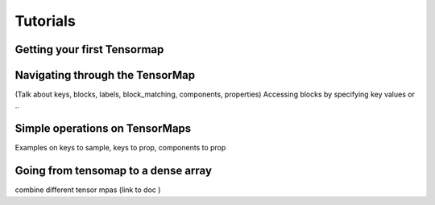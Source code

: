 Tutorials
=========

Getting your first Tensormap 
-----

Navigating through the TensorMap 
----
(Talk about keys, blocks, labels, block_matching, components, properties)
Accessing blocks by specifying key values or .. 

Simple operations on TensorMaps 
-----
Examples on keys to sample, keys to prop, components to prop 

Going from tensomap to a dense array 
-----

combine different tensor mpas (link to doc )  





